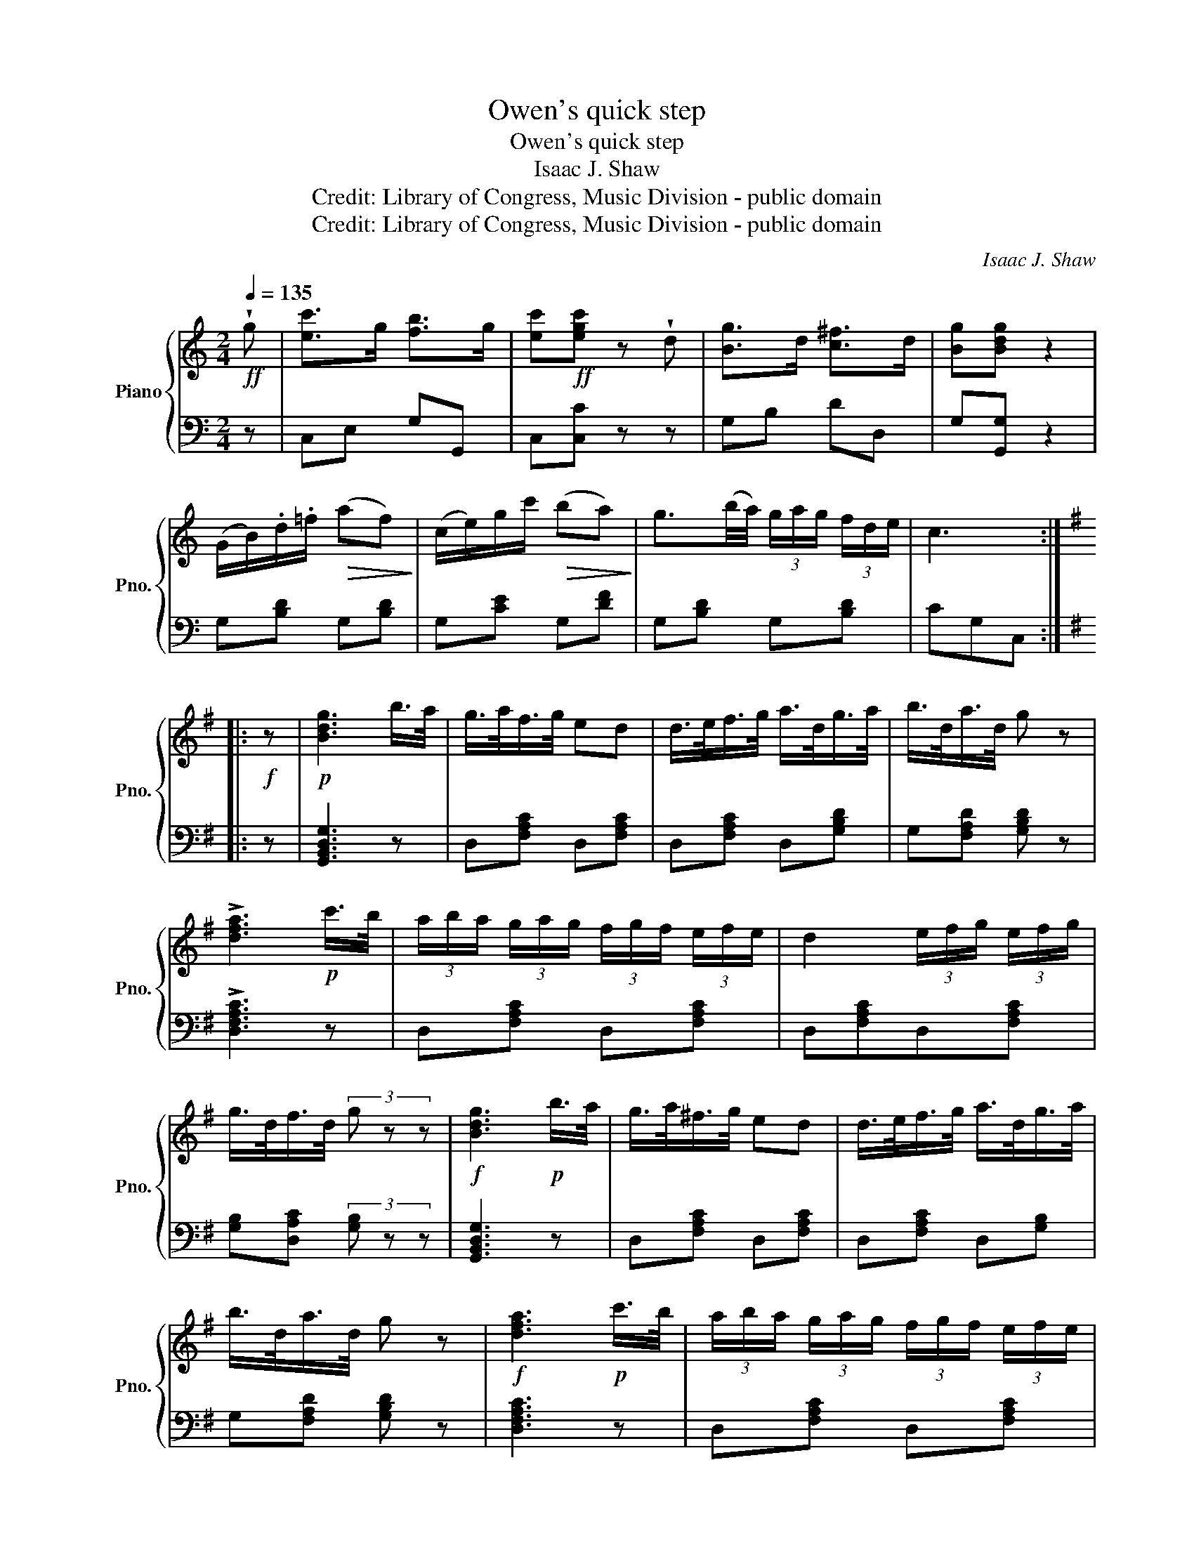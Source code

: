 X:1
T:Owen's quick step
T:Owen's quick step
T:Isaac J. Shaw
T:Credit: Library of Congress, Music Division - public domain
T:Credit: Library of Congress, Music Division - public domain
C:Isaac J. Shaw
Z:Credit: Library of Congress, Music Division - public domain
%%score { 1 | 2 }
L:1/8
Q:1/4=135
M:2/4
K:C
V:1 treble nm="Piano" snm="Pno."
V:2 bass 
V:1
!ff! !wedge!g | [ec']>g [fb]>g | [ec']!ff![egc'] z !wedge!d | [Bg]>d [c^f]>d | [Bg][Bdg] z2 | %5
 (G/B/).d/.=f/!>(! (af)!>)! | (c/e/)g/c'/!>(! (ba)!>)! | g3/2(b/4a/4) (3g/a/g/ (3f/d/e/ | c3 :: %9
[K:G]!f! z |!p! [Bdg]3 b/>a/ | g/>a/f/>g/ ed | d/>e/f/>g/ a/>d/g/>a/ | b/>d/a/>d/ g z | %14
 !>![dfa]3!p! c'/>b/ | (3a/b/a/ (3g/a/g/ (3f/g/f/ (3e/f/e/ | d2 (3e/f/g/ (3e/f/g/ | %17
 g/>d/f/>d/ (3g z z |!f! [Bdg]3!p! b/>a/ | g/>a/^f/>g/ ed | d/>e/f/>g/ a/>d/g/>a/ | %21
 b/>d/a/>d/ g z |!f! [dfa]3!p! c'/>b/ | (3a/b/a/ (3g/a/g/ (3f/g/f/ (3e/f/e/ | %24
 d2 (3e/f/g/ (3e/f/g/ | g/>d/f/>d/ g z ||[K:C]!ff! g | [ec']>g [fb]>g | [ec']!f![egc'] z d | %29
 [Bg]>d [c^f]>d | [Bg]!f![Bdg] z2 | (G/B/).d/.f/ af | c/e/g/c'/ ba | %33
 g3/2(b/4a/4) (3g/a/g/ (3f/d/e/ | c3 g | [ec']>g [fb]>g | [ec']!f![egc'] z d | [Bg]>d [c^f]>d | %38
!f! [Bg][Bdg] z2 | G/B/.d/.f/ af | c/e/g/c'/ ba | g3/2b/4a/4 (3g/a/g/ (3f/d/e/ | c3!fine! || %43
[K:F][M:6/8]"^TRIO" z6 | z6 |!8va(! [ac']6- | [ac'](!>![bd'][ac']) [gb](!>![ac'][gb])!8va)! | %47
"^Loco."!<(! [fa] z z [Acf] z z | [Acf] z z [Acf] z z!<)! |!8va(! [gb]6- | %50
 [gb](!>![ac'][gb]) [fa](!>![gb][fa])!8va)! |"^Loco."!<(! [EA]ce feg | bgb d'c'=b!<)! | %53
!p!!8va(! [ac']6- | [ac'][fa][ac'] [d'f'][c'e'][bd'] | [ac']3- [ac']2 =b | %56
 [g_b][eg][gb] [bd'][ac'][gb] | !>![fa]3- [fa][gb][ac'] | !>![eg]3- [eg][fa][gb] | %59
 !>![ce]3- [ce]fg!8va)! |"^Loco." [Acf]3- [Acf]2!D.C.! :| %61
V:2
 z | C,E, G,G,, | C,[C,C] z z | G,B, DD, | G,[G,,G,] z2 | G,[B,D] G,[B,D] | G,[CE] G,[DF] | %7
 G,[B,D] G,[B,D] | CG,C, ::[K:G] z | [G,,B,,D,G,]3 z | D,[F,A,C] D,[F,A,C] | D,[F,A,C] D,[G,B,D] | %13
 G,[F,A,D] [G,B,D] z | !>![D,F,A,C]3 z | D,[F,A,C] D,[F,A,C] | D,[F,A,C]D,[F,A,C] | %17
 [G,B,][D,A,C] (3[G,B,] z z | [G,,B,,D,G,]3 z | D,[F,A,C] D,[F,A,C] | D,[F,A,C] D,[G,B,] | %21
 G,[F,A,D] [G,B,D] z | [D,F,A,C]3 z | D,[F,A,C] D,[F,A,C] | D,[F,A,C]D,[F,A,C] | %25
 [G,B,][D,A,C] [G,B,] z ||[K:C] z | C,>E, G,>G,, | C,[C,C] z z | G,>B, D>D, | G,[G,,G,] z2 | %31
 G,[B,D] G,[B,D] | G,[CE] G,[DF] | G,[B,D] G,[B,D] | CG,C, z | C,>E, G,>G,, | C,[C,C] z z | %37
 G,>B, D>D, | G,[G,,G,] z2 | G,[B,D] G,[B,D] | G,[CE] G,[DF] | G,[B,D] G,[B,D] | CG, C, || %43
[K:F][M:6/8]!p! [F,A,C] z z [F,A,C] z z | [F,A,C] z z [F,A,C] z z | [F,A,C] z z [F,A,C] z z | %46
 [F,A,C] z z [E,G,C] z z | [F,A,]A,,C, F,C,F, | A,F,A, CA,F | [C,E,G,C] z z [C,E,G,C] z z | %50
 [C,E,G,C] z z [C,E,G,C] z z | [C,E,G,C] z z [C,E,G,C] z z | [C,E,G,C] z z [C,E,G,C] z z | %53
 [F,A,C] z z [F,A,C] z z | [F,A,C] z z [F,B,D] z z | [F,A,C] z z [F,A,C] z z | %56
 [C,E,G,C] z z [C,E,G,C] z z | [F,A,C] z z [F,A,C] z z | [C,E,G,C] z z [C,E,G,C] z z | %59
 [C,E,G,C] z z [C,E,G,C] z z | [F,,F,]3- [F,,F,]2 :| %61

